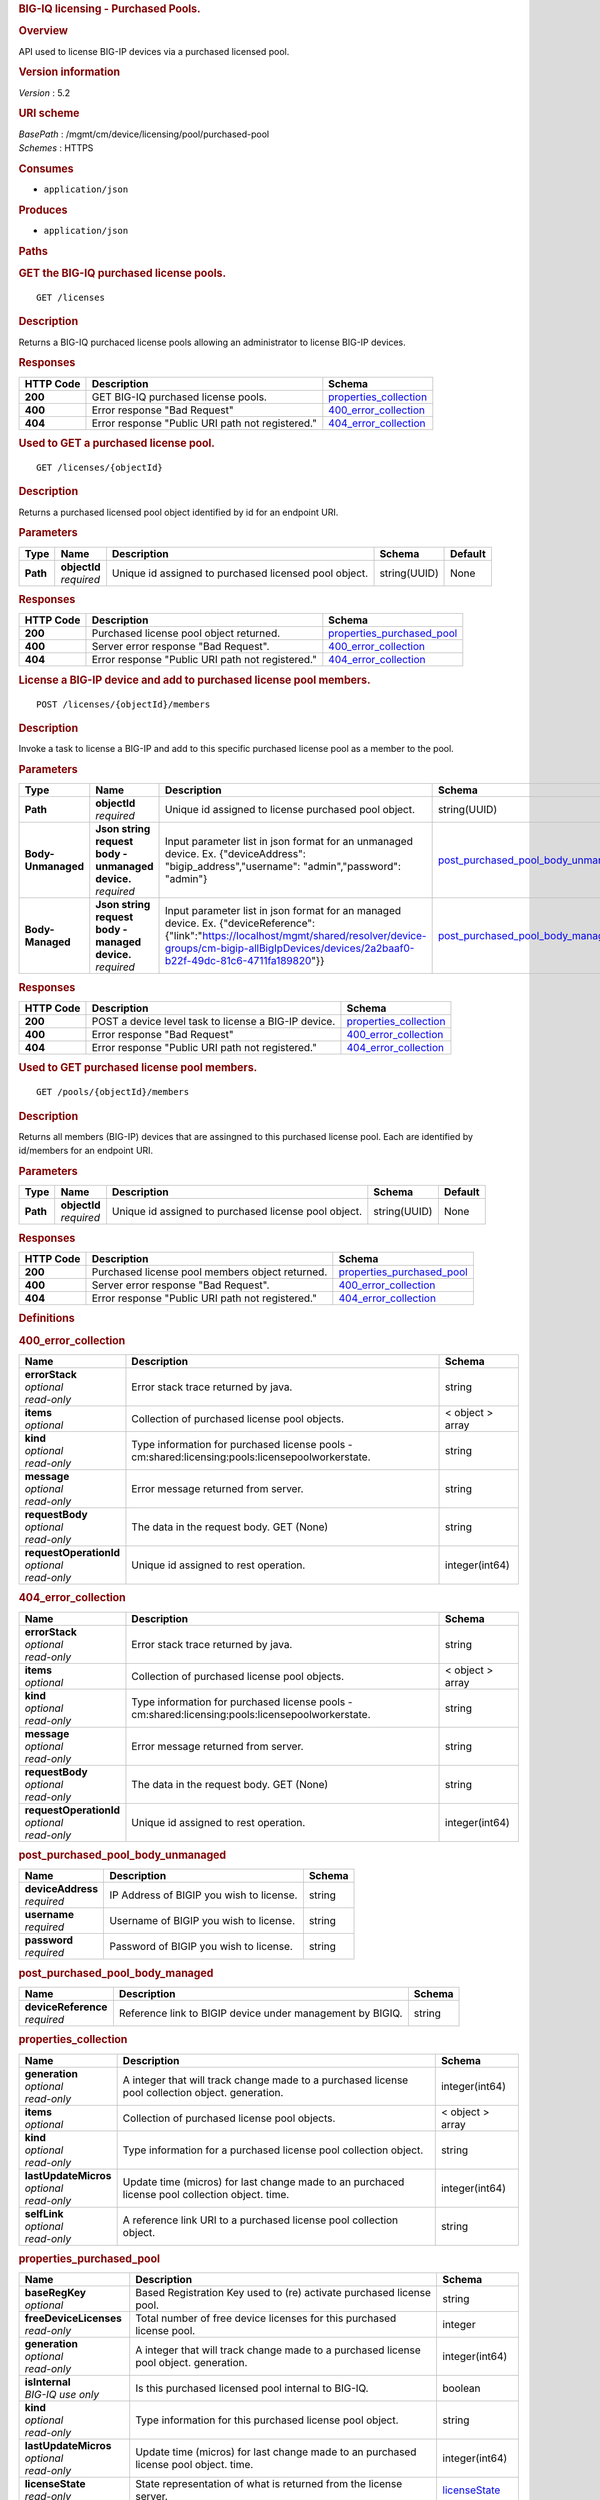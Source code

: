 .. raw:: html

   <div id="header">

.. rubric:: BIG-IQ licensing - Purchased Pools.
   :name: big-iq-licensing---purchased-pools.

.. raw:: html

   </div>

.. raw:: html

   <div id="content">

.. raw:: html

   <div class="sect1">

.. rubric:: Overview
   :name: _overview

.. raw:: html

   <div class="sectionbody">

.. raw:: html

   <div class="paragraph">

API used to license BIG-IP devices via a purchased licensed pool.

.. raw:: html

   </div>

.. raw:: html

   <div class="sect2">

.. rubric:: Version information
   :name: _version_information

.. raw:: html

   <div class="paragraph">

*Version* : 5.2

.. raw:: html

   </div>

.. raw:: html

   </div>

.. raw:: html

   <div class="sect2">

.. rubric:: URI scheme
   :name: _uri_scheme

.. raw:: html

   <div class="paragraph">

| *BasePath* : /mgmt/cm/device/licensing/pool/purchased-pool
| *Schemes* : HTTPS

.. raw:: html

   </div>

.. raw:: html

   </div>

.. raw:: html

   <div class="sect2">

.. rubric:: Consumes
   :name: _consumes

.. raw:: html

   <div class="ulist">

-  ``application/json``

.. raw:: html

   </div>

.. raw:: html

   </div>

.. raw:: html

   <div class="sect2">

.. rubric:: Produces
   :name: _produces

.. raw:: html

   <div class="ulist">

-  ``application/json``

.. raw:: html

   </div>

.. raw:: html

   </div>

.. raw:: html

   </div>

.. raw:: html

   </div>

.. raw:: html

   <div class="sect1">

.. rubric:: Paths
   :name: _paths

.. raw:: html

   <div class="sectionbody">

.. raw:: html

   <div class="sect2">

.. rubric:: GET the BIG-IQ purchased license pools.
   :name: _pools_get

.. raw:: html

   <div class="literalblock">

.. raw:: html

   <div class="content">

::

    GET /licenses

.. raw:: html

   </div>

.. raw:: html

   </div>

.. raw:: html

   <div class="sect3">

.. rubric:: Description
   :name: _description

.. raw:: html

   <div class="paragraph">

Returns a BIG-IQ purchaced license pools allowing an administrator to
license BIG-IP devices.

.. raw:: html

   </div>

.. raw:: html

   </div>

.. raw:: html

   <div class="sect3">

.. rubric:: Responses
   :name: _responses

+-------------+----------------------------------------------------+--------------------------------------------------------+
| HTTP Code   | Description                                        | Schema                                                 |
+=============+====================================================+========================================================+
| **200**     | GET BIG-IQ purchased license pools.                | `properties\_collection <#_properties_collection>`__   |
+-------------+----------------------------------------------------+--------------------------------------------------------+
| **400**     | Error response "Bad Request"                       | `400\_error\_collection <#_400_error_collection>`__    |
+-------------+----------------------------------------------------+--------------------------------------------------------+
| **404**     | Error response "Public URI path not registered."   | `404\_error\_collection <#_404_error_collection>`__    |
+-------------+----------------------------------------------------+--------------------------------------------------------+

.. raw:: html

   </div>

.. raw:: html

   </div>

.. raw:: html

   <div class="sect2">

.. rubric:: Used to GET a purchased license pool.
   :name: _pools_objectid_get

.. raw:: html

   <div class="literalblock">

.. raw:: html

   <div class="content">

::

    GET /licenses/{objectId}

.. raw:: html

   </div>

.. raw:: html

   </div>

.. raw:: html

   <div class="sect3">

.. rubric:: Description
   :name: _description_2

.. raw:: html

   <div class="paragraph">

Returns a purchased licensed pool object identified by id for an
endpoint URI.

.. raw:: html

   </div>

.. raw:: html

   </div>

.. raw:: html

   <div class="sect3">

.. rubric:: Parameters
   :name: _parameters

+------------+------------------+---------------------------------------------------------+----------------+-----------+
| Type       | Name             | Description                                             | Schema         | Default   |
+============+==================+=========================================================+================+===========+
| **Path**   | | **objectId**   | Unique id assigned to purchased licensed pool object.   | string(UUID)   | None      |
|            | | *required*     |                                                         |                |           |
+------------+------------------+---------------------------------------------------------+----------------+-----------+

.. raw:: html

   </div>

.. raw:: html

   <div class="sect3">

.. rubric:: Responses
   :name: _responses_2

+-------------+----------------------------------------------------+-----------------------------------------------------------------+
| HTTP Code   | Description                                        | Schema                                                          |
+=============+====================================================+=================================================================+
| **200**     | Purchased license pool object returned.            | `properties\_purchased\_pool <#_properties_purchased_pool>`__   |
+-------------+----------------------------------------------------+-----------------------------------------------------------------+
| **400**     | Server error response "Bad Request".               | `400\_error\_collection <#_400_error_collection>`__             |
+-------------+----------------------------------------------------+-----------------------------------------------------------------+
| **404**     | Error response "Public URI path not registered."   | `404\_error\_collection <#_404_error_collection>`__             |
+-------------+----------------------------------------------------+-----------------------------------------------------------------+

.. raw:: html

   </div>

.. raw:: html

   </div>

.. raw:: html

   <div class="sect2">

.. rubric:: License a BIG-IP device and add to purchased license pool
   members.
   :name: _pools_objectid_members_post

.. raw:: html

   <div class="literalblock">

.. raw:: html

   <div class="content">

::

    POST /licenses/{objectId}/members

.. raw:: html

   </div>

.. raw:: html

   </div>

.. raw:: html

   <div class="sect3">

.. rubric:: Description
   :name: _description_3

.. raw:: html

   <div class="paragraph">

Invoke a task to license a BIG-IP and add to this specific purchased
license pool as a member to the pool.

.. raw:: html

   </div>

.. raw:: html

   </div>

.. raw:: html

   <div class="sect3">

.. rubric:: Parameters
   :name: _parameters_2

+----------------------+------------------------------------------------------+----------------------------------------------------------------------------------------------------------------------------------------------------------------------------------------------------------------------------+-------------------------------------------------------------------------------------+-----------+
| Type                 | Name                                                 | Description                                                                                                                                                                                                                | Schema                                                                              | Default   |
+======================+======================================================+============================================================================================================================================================================================================================+=====================================================================================+===========+
| **Path**             | | **objectId**                                       | Unique id assigned to license purchased pool object.                                                                                                                                                                       | string(UUID)                                                                        | None      |
|                      | | *required*                                         |                                                                                                                                                                                                                            |                                                                                     |           |
+----------------------+------------------------------------------------------+----------------------------------------------------------------------------------------------------------------------------------------------------------------------------------------------------------------------------+-------------------------------------------------------------------------------------+-----------+
| **Body-Unmanaged**   | | **Json string request body - unmanaged device.**   | Input parameter list in json format for an unmanaged device. Ex. {"deviceAddress": "bigip\_address","username": "admin","password": "admin"}                                                                               | `post\_purchased\_pool\_body\_unmanaged <#_post_purchased_pool_body_unmanaged>`__   | None      |
|                      | | *required*                                         |                                                                                                                                                                                                                            |                                                                                     |           |
+----------------------+------------------------------------------------------+----------------------------------------------------------------------------------------------------------------------------------------------------------------------------------------------------------------------------+-------------------------------------------------------------------------------------+-----------+
| **Body-Managed**     | | **Json string request body - managed device.**     | Input parameter list in json format for an managed device. Ex. {"deviceReference":{"link":"https://localhost/mgmt/shared/resolver/device-groups/cm-bigip-allBigIpDevices/devices/2a2baaf0-b22f-49dc-81c6-4711fa189820"}}   | `post\_purchased\_pool\_body\_managed <#_post_purchased_pool_body_managed>`__       | None      |
|                      | | *required*                                         |                                                                                                                                                                                                                            |                                                                                     |           |
+----------------------+------------------------------------------------------+----------------------------------------------------------------------------------------------------------------------------------------------------------------------------------------------------------------------------+-------------------------------------------------------------------------------------+-----------+

.. raw:: html

   </div>

.. raw:: html

   <div class="sect3">

.. rubric:: Responses
   :name: _responses_3

+-------------+--------------------------------------------------------+--------------------------------------------------------+
| HTTP Code   | Description                                            | Schema                                                 |
+=============+========================================================+========================================================+
| **200**     | POST a device level task to license a BIG-IP device.   | `properties\_collection <#_properties_collection>`__   |
+-------------+--------------------------------------------------------+--------------------------------------------------------+
| **400**     | Error response "Bad Request"                           | `400\_error\_collection <#_400_error_collection>`__    |
+-------------+--------------------------------------------------------+--------------------------------------------------------+
| **404**     | Error response "Public URI path not registered."       | `404\_error\_collection <#_404_error_collection>`__    |
+-------------+--------------------------------------------------------+--------------------------------------------------------+

.. raw:: html

   </div>

.. raw:: html

   </div>

.. raw:: html

   <div class="sect2">

.. rubric:: Used to GET purchased license pool members.
   :name: _pools_objectid_members_get

.. raw:: html

   <div class="literalblock">

.. raw:: html

   <div class="content">

::

    GET /pools/{objectId}/members

.. raw:: html

   </div>

.. raw:: html

   </div>

.. raw:: html

   <div class="sect3">

.. rubric:: Description
   :name: _description_4

.. raw:: html

   <div class="paragraph">

Returns all members (BIG-IP) devices that are assingned to this
purchased license pool. Each are identified by id/members for an
endpoint URI.

.. raw:: html

   </div>

.. raw:: html

   </div>

.. raw:: html

   <div class="sect3">

.. rubric:: Parameters
   :name: _parameters_3

+------------+------------------+--------------------------------------------------------+----------------+-----------+
| Type       | Name             | Description                                            | Schema         | Default   |
+============+==================+========================================================+================+===========+
| **Path**   | | **objectId**   | Unique id assigned to purchased license pool object.   | string(UUID)   | None      |
|            | | *required*     |                                                        |                |           |
+------------+------------------+--------------------------------------------------------+----------------+-----------+

.. raw:: html

   </div>

.. raw:: html

   <div class="sect3">

.. rubric:: Responses
   :name: _responses_4

+-------------+----------------------------------------------------+-----------------------------------------------------------------+
| HTTP Code   | Description                                        | Schema                                                          |
+=============+====================================================+=================================================================+
| **200**     | Purchased license pool members object returned.    | `properties\_purchased\_pool <#_properties_purchased_pool>`__   |
+-------------+----------------------------------------------------+-----------------------------------------------------------------+
| **400**     | Server error response "Bad Request".               | `400\_error\_collection <#_400_error_collection>`__             |
+-------------+----------------------------------------------------+-----------------------------------------------------------------+
| **404**     | Error response "Public URI path not registered."   | `404\_error\_collection <#_404_error_collection>`__             |
+-------------+----------------------------------------------------+-----------------------------------------------------------------+

.. raw:: html

   </div>

.. raw:: html

   </div>

.. raw:: html

   </div>

.. raw:: html

   </div>

.. raw:: html

   <div class="sect1">

.. rubric:: Definitions
   :name: _definitions

.. raw:: html

   <div class="sectionbody">

.. raw:: html

   <div class="sect2">

.. rubric:: 400\_error\_collection
   :name: _400_error_collection

+----------------------------+----------------------------------------------------------------------------------------------------+--------------------+
| Name                       | Description                                                                                        | Schema             |
+============================+====================================================================================================+====================+
| | **errorStack**           | Error stack trace returned by java.                                                                | string             |
| | *optional*               |                                                                                                    |                    |
| | *read-only*              |                                                                                                    |                    |
+----------------------------+----------------------------------------------------------------------------------------------------+--------------------+
| | **items**                | Collection of purchased license pool objects.                                                      | < object > array   |
| | *optional*               |                                                                                                    |                    |
+----------------------------+----------------------------------------------------------------------------------------------------+--------------------+
| | **kind**                 | Type information for purchased license pools - cm:shared:licensing:pools:licensepoolworkerstate.   | string             |
| | *optional*               |                                                                                                    |                    |
| | *read-only*              |                                                                                                    |                    |
+----------------------------+----------------------------------------------------------------------------------------------------+--------------------+
| | **message**              | Error message returned from server.                                                                | string             |
| | *optional*               |                                                                                                    |                    |
| | *read-only*              |                                                                                                    |                    |
+----------------------------+----------------------------------------------------------------------------------------------------+--------------------+
| | **requestBody**          | The data in the request body. GET (None)                                                           | string             |
| | *optional*               |                                                                                                    |                    |
| | *read-only*              |                                                                                                    |                    |
+----------------------------+----------------------------------------------------------------------------------------------------+--------------------+
| | **requestOperationId**   | Unique id assigned to rest operation.                                                              | integer(int64)     |
| | *optional*               |                                                                                                    |                    |
| | *read-only*              |                                                                                                    |                    |
+----------------------------+----------------------------------------------------------------------------------------------------+--------------------+

.. raw:: html

   </div>

.. raw:: html

   <div class="sect2">

.. rubric:: 404\_error\_collection
   :name: _404_error_collection

+----------------------------+----------------------------------------------------------------------------------------------------+--------------------+
| Name                       | Description                                                                                        | Schema             |
+============================+====================================================================================================+====================+
| | **errorStack**           | Error stack trace returned by java.                                                                | string             |
| | *optional*               |                                                                                                    |                    |
| | *read-only*              |                                                                                                    |                    |
+----------------------------+----------------------------------------------------------------------------------------------------+--------------------+
| | **items**                | Collection of purchased license pool objects.                                                      | < object > array   |
| | *optional*               |                                                                                                    |                    |
+----------------------------+----------------------------------------------------------------------------------------------------+--------------------+
| | **kind**                 | Type information for purchased license pools - cm:shared:licensing:pools:licensepoolworkerstate.   | string             |
| | *optional*               |                                                                                                    |                    |
| | *read-only*              |                                                                                                    |                    |
+----------------------------+----------------------------------------------------------------------------------------------------+--------------------+
| | **message**              | Error message returned from server.                                                                | string             |
| | *optional*               |                                                                                                    |                    |
| | *read-only*              |                                                                                                    |                    |
+----------------------------+----------------------------------------------------------------------------------------------------+--------------------+
| | **requestBody**          | The data in the request body. GET (None)                                                           | string             |
| | *optional*               |                                                                                                    |                    |
| | *read-only*              |                                                                                                    |                    |
+----------------------------+----------------------------------------------------------------------------------------------------+--------------------+
| | **requestOperationId**   | Unique id assigned to rest operation.                                                              | integer(int64)     |
| | *optional*               |                                                                                                    |                    |
| | *read-only*              |                                                                                                    |                    |
+----------------------------+----------------------------------------------------------------------------------------------------+--------------------+

.. raw:: html

   </div>

.. raw:: html

   <div class="sect2">

.. rubric:: post\_purchased\_pool\_body\_unmanaged
   :name: _post_purchased_pool_body_unmanaged

+-----------------------+--------------------------------------------+----------+
| Name                  | Description                                | Schema   |
+=======================+============================================+==========+
| | **deviceAddress**   | IP Address of BIGIP you wish to license.   | string   |
| | *required*          |                                            |          |
+-----------------------+--------------------------------------------+----------+
| | **username**        | Username of BIGIP you wish to license.     | string   |
| | *required*          |                                            |          |
+-----------------------+--------------------------------------------+----------+
| | **password**        | Password of BIGIP you wish to license.     | string   |
| | *required*          |                                            |          |
+-----------------------+--------------------------------------------+----------+

.. raw:: html

   </div>

.. raw:: html

   <div class="sect2">

.. rubric:: post\_purchased\_pool\_body\_managed
   :name: _post_purchased_pool_body_managed

+-------------------------+-------------------------------------------------------------+----------+
| Name                    | Description                                                 | Schema   |
+=========================+=============================================================+==========+
| | **deviceReference**   | Reference link to BIGIP device under management by BIGIQ.   | string   |
| | *required*            |                                                             |          |
+-------------------------+-------------------------------------------------------------+----------+

.. raw:: html

   </div>

.. raw:: html

   <div class="sect2">

.. rubric:: properties\_collection
   :name: _properties_collection

+--------------------------+----------------------------------------------------------------------------------------------------+--------------------+
| Name                     | Description                                                                                        | Schema             |
+==========================+====================================================================================================+====================+
| | **generation**         | A integer that will track change made to a purchased license pool collection object. generation.   | integer(int64)     |
| | *optional*             |                                                                                                    |                    |
| | *read-only*            |                                                                                                    |                    |
+--------------------------+----------------------------------------------------------------------------------------------------+--------------------+
| | **items**              | Collection of purchased license pool objects.                                                      | < object > array   |
| | *optional*             |                                                                                                    |                    |
+--------------------------+----------------------------------------------------------------------------------------------------+--------------------+
| | **kind**               | Type information for a purchased license pool collection object.                                   | string             |
| | *optional*             |                                                                                                    |                    |
| | *read-only*            |                                                                                                    |                    |
+--------------------------+----------------------------------------------------------------------------------------------------+--------------------+
| | **lastUpdateMicros**   | Update time (micros) for last change made to an purchaced license pool collection object. time.    | integer(int64)     |
| | *optional*             |                                                                                                    |                    |
| | *read-only*            |                                                                                                    |                    |
+--------------------------+----------------------------------------------------------------------------------------------------+--------------------+
| | **selfLink**           | A reference link URI to a purchased license pool collection object.                                | string             |
| | *optional*             |                                                                                                    |                    |
| | *read-only*            |                                                                                                    |                    |
+--------------------------+----------------------------------------------------------------------------------------------------+--------------------+

.. raw:: html

   </div>

.. raw:: html

   <div class="sect2">

.. rubric:: properties\_purchased\_pool
   :name: _properties_purchased_pool

+-----------------------------+------------------------------------------------------------------------------------------------------------------------------------------------+---------------------------------------------------------------+
| Name                        | Description                                                                                                                                    | Schema                                                        |
+=============================+================================================================================================================================================+===============================================================+
| | **baseRegKey**            | Based Registration Key used to (re) activate purchased license pool.                                                                           | string                                                        |
| | *optional*                |                                                                                                                                                |                                                               |
+-----------------------------+------------------------------------------------------------------------------------------------------------------------------------------------+---------------------------------------------------------------+
| | **freeDeviceLicenses**    | Total number of free device licenses for this purchased license pool.                                                                          | integer                                                       |
| | *read-only*               |                                                                                                                                                |                                                               |
+-----------------------------+------------------------------------------------------------------------------------------------------------------------------------------------+---------------------------------------------------------------+
| | **generation**            | A integer that will track change made to a purchased license pool object. generation.                                                          | integer(int64)                                                |
| | *optional*                |                                                                                                                                                |                                                               |
| | *read-only*               |                                                                                                                                                |                                                               |
+-----------------------------+------------------------------------------------------------------------------------------------------------------------------------------------+---------------------------------------------------------------+
| | **isInternal**            | Is this purchased licensed pool internal to BIG-IQ.                                                                                            | boolean                                                       |
| | *BIG-IQ use only*         |                                                                                                                                                |                                                               |
+-----------------------------+------------------------------------------------------------------------------------------------------------------------------------------------+---------------------------------------------------------------+
| | **kind**                  | Type information for this purchased license pool object.                                                                                       | string                                                        |
| | *optional*                |                                                                                                                                                |                                                               |
| | *read-only*               |                                                                                                                                                |                                                               |
+-----------------------------+------------------------------------------------------------------------------------------------------------------------------------------------+---------------------------------------------------------------+
| | **lastUpdateMicros**      | Update time (micros) for last change made to an purchased license pool object. time.                                                           | integer(int64)                                                |
| | *optional*                |                                                                                                                                                |                                                               |
| | *read-only*               |                                                                                                                                                |                                                               |
+-----------------------------+------------------------------------------------------------------------------------------------------------------------------------------------+---------------------------------------------------------------+
| | **licenseState**          | State representation of what is returned from the license server.                                                                              | `licenseState <#_properties_purchased_pool_licensestate>`__   |
| | *read-only*               |                                                                                                                                                |                                                               |
+-----------------------------+------------------------------------------------------------------------------------------------------------------------------------------------+---------------------------------------------------------------+
| | **licenseText**           | Contents of licensed purchased pool. Spefices for purchased license pool such as Auth version, Tech support info, license tokens, keys etc..   | string                                                        |
| | *optional*                |                                                                                                                                                |                                                               |
| | *read-only*               |                                                                                                                                                |                                                               |
+-----------------------------+------------------------------------------------------------------------------------------------------------------------------------------------+---------------------------------------------------------------+
| | **method**                | Activation method used. (Example - MANUAL / AUTOMATIC)                                                                                         | string                                                        |
| | *optional*                |                                                                                                                                                |                                                               |
+-----------------------------+------------------------------------------------------------------------------------------------------------------------------------------------+---------------------------------------------------------------+
| | **name**                  | Name of purchased license pool object.                                                                                                         | string                                                        |
| | *optional*                |                                                                                                                                                |                                                               |
+-----------------------------+------------------------------------------------------------------------------------------------------------------------------------------------+---------------------------------------------------------------+
| | **privateKey**            | Private key cryptography keys which are known only to the owner.                                                                               | string                                                        |
| | *optional*                |                                                                                                                                                |                                                               |
+-----------------------------+------------------------------------------------------------------------------------------------------------------------------------------------+---------------------------------------------------------------+
| | **publicKey**             | Public key cryptography which may be disseminated widely.                                                                                      | < integer > array                                             |
| | *optional*                |                                                                                                                                                |                                                               |
+-----------------------------+------------------------------------------------------------------------------------------------------------------------------------------------+---------------------------------------------------------------+
| | **registeredKey**         | Registered key post cryptography response from server.                                                                                         | < integer > array                                             |
| | *optional*                |                                                                                                                                                |                                                               |
+-----------------------------+------------------------------------------------------------------------------------------------------------------------------------------------+---------------------------------------------------------------+
| | **selfLink**              | Reference link to ppurchased licensed pool.                                                                                                    | string                                                        |
| | *optional*                |                                                                                                                                                |                                                               |
| | *read-only*               |                                                                                                                                                |                                                               |
+-----------------------------+------------------------------------------------------------------------------------------------------------------------------------------------+---------------------------------------------------------------+
| | **sortName**              | Sort string based on BIG-IQ licensing type. (Purchased Pool)                                                                                   | string                                                        |
| | *optional*                |                                                                                                                                                |                                                               |
+-----------------------------+------------------------------------------------------------------------------------------------------------------------------------------------+---------------------------------------------------------------+
| | **state**                 | State of license for purchaced license pool. (Example - LICENSED)                                                                              | string                                                        |
| | *optional*                |                                                                                                                                                |                                                               |
+-----------------------------+------------------------------------------------------------------------------------------------------------------------------------------------+---------------------------------------------------------------+
| | **totalDeviceLicenses**   | Total number of device licenses for this purchased license pool.                                                                               | integer                                                       |
| | *optional*                |                                                                                                                                                |                                                               |
+-----------------------------+------------------------------------------------------------------------------------------------------------------------------------------------+---------------------------------------------------------------+
| | **uuid**                  | Unique id assigned to a purchased license pool object.                                                                                         | string                                                        |
| | *optional*                |                                                                                                                                                |                                                               |
| | *read-only*               |                                                                                                                                                |                                                               |
+-----------------------------+------------------------------------------------------------------------------------------------------------------------------------------------+---------------------------------------------------------------+

.. raw:: html

   <div id="_properties_purchased_pool_licensestate" class="paragraph">

**licenseState**

.. raw:: html

   </div>

+---------------------------------+--------------------------------------------------------------------------------------------------------------------------------------------------+-------------------------------------------------------------------------+
| Name                            | Description                                                                                                                                      | Schema                                                                  |
+=================================+==================================================================================================================================================+=========================================================================+
| | **activeModules**             | Modules activivated for purchased license pool. (Example - VEP1, LTM, 1G, 4 Instances\|V092327-5105381\|IPV6 Gateway\|Rate Shaping\|Ram Cache)   | < string > array                                                        |
| | *optional*                    |                                                                                                                                                  |                                                                         |
+---------------------------------+--------------------------------------------------------------------------------------------------------------------------------------------------+-------------------------------------------------------------------------+
| | **authVers**                  | Version of authentication used by BIG-IQ. (Example - 5b)                                                                                         | string                                                                  |
| | *optional*                    |                                                                                                                                                  |                                                                         |
+---------------------------------+--------------------------------------------------------------------------------------------------------------------------------------------------+-------------------------------------------------------------------------+
| | **authorization**             | Authorization string used by purchased license pool. Response from license server.                                                               | string                                                                  |
| | *optional*                    |                                                                                                                                                  |                                                                         |
+---------------------------------+--------------------------------------------------------------------------------------------------------------------------------------------------+-------------------------------------------------------------------------+
| | **dossier**                   | Dossier generated for this purchased license pool. Response from license server.                                                                 | string                                                                  |
| | *optional*                    |                                                                                                                                                  |                                                                         |
+---------------------------------+--------------------------------------------------------------------------------------------------------------------------------------------------+-------------------------------------------------------------------------+
| | **evaluationEndDateTime**     | End date and time a license server evaluate took place (Format - 2016-10-26T00:00:00-04:00)                                                      | string                                                                  |
| | *optional*                    |                                                                                                                                                  |                                                                         |
+---------------------------------+--------------------------------------------------------------------------------------------------------------------------------------------------+-------------------------------------------------------------------------+
| | **evaluationStartDateTime**   | Start date and time a license server evaluate took place (Format - 2016-10-26T00:00:00-04:00)                                                    | string                                                                  |
| | *optional*                    |                                                                                                                                                  |                                                                         |
+---------------------------------+--------------------------------------------------------------------------------------------------------------------------------------------------+-------------------------------------------------------------------------+
| | **exclusivePlatform**         | Platfrom description response from server. (Example - BIG-IQ Pool, Z100, Z100H, Z100K, Z100x)                                                    | < string > array                                                        |
| | *optional*                    |                                                                                                                                                  |                                                                         |
+---------------------------------+--------------------------------------------------------------------------------------------------------------------------------------------------+-------------------------------------------------------------------------+
| | **featureFlags**              | Descritive flags avalible to purchased license pools.                                                                                            | < `featureFlags <#_properties_purchased_pool_featureflags>`__ > array   |
| | *optional*                    |                                                                                                                                                  |                                                                         |
+---------------------------------+--------------------------------------------------------------------------------------------------------------------------------------------------+-------------------------------------------------------------------------+
| | **licenseDateTime**           | Date and time license was generated. (Format - 2016-10-26T00:00:00-04:00)                                                                        | string                                                                  |
| | *optional*                    |                                                                                                                                                  |                                                                         |
+---------------------------------+--------------------------------------------------------------------------------------------------------------------------------------------------+-------------------------------------------------------------------------+
| | **licenseEndDateTime**        | End date and time a license was instatiated on BIG-IQ (Format - 2016-10-26T00:00:00-04:00)                                                       | string                                                                  |
| | *optional*                    |                                                                                                                                                  |                                                                         |
+---------------------------------+--------------------------------------------------------------------------------------------------------------------------------------------------+-------------------------------------------------------------------------+
| | **licenseStartDateTime**      | Start date and time a license was instatiated on BIG-IQ (Format - 2016-10-26T00:00:00-04:00)                                                     | string                                                                  |
| | *optional*                    |                                                                                                                                                  |                                                                         |
+---------------------------------+--------------------------------------------------------------------------------------------------------------------------------------------------+-------------------------------------------------------------------------+
| | **licenseVersion**            | Version of BIG-IQ this license is generated for. (Example - 5.1.0)                                                                               | string                                                                  |
| | *optional*                    |                                                                                                                                                  |                                                                         |
+---------------------------------+--------------------------------------------------------------------------------------------------------------------------------------------------+-------------------------------------------------------------------------+
| | **optionalModules**           | Modules that are optional for purchased license pool. (Example - VEP1, LTM, 1G, Add 25 Instances)                                                | < string > array                                                        |
| | *optional*                    |                                                                                                                                                  |                                                                         |
+---------------------------------+--------------------------------------------------------------------------------------------------------------------------------------------------+-------------------------------------------------------------------------+
| | **platformId**                | Type of BIG-IQ platform information. (Example - BIG-IQ Pool)                                                                                     | string                                                                  |
| | *optional*                    |                                                                                                                                                  |                                                                         |
+---------------------------------+--------------------------------------------------------------------------------------------------------------------------------------------------+-------------------------------------------------------------------------+
| | **registrationKey**           | Registration Key used by this purchased license pool. Response from license server.                                                              | string                                                                  |
| | *optional*                    |                                                                                                                                                  |                                                                         |
+---------------------------------+--------------------------------------------------------------------------------------------------------------------------------------------------+-------------------------------------------------------------------------+
| | **serviceCheckDateTime**      | Data and time the last service check status request / respose occur from server. (Format - 2016-10-26T00:00:00-04:00)                            | string                                                                  |
| | *optional*                    |                                                                                                                                                  |                                                                         |
+---------------------------------+--------------------------------------------------------------------------------------------------------------------------------------------------+-------------------------------------------------------------------------+
| | **serviceStatus**             | Server response describing service status. (Example - As of 2016-10-26 this system has an active service contract.)                              | string                                                                  |
| | *optional*                    |                                                                                                                                                  |                                                                         |
+---------------------------------+--------------------------------------------------------------------------------------------------------------------------------------------------+-------------------------------------------------------------------------+
| | **usage**                     | Organization usage data. Example - F5 Internal Product Development                                                                               | string                                                                  |
| | *optional*                    |                                                                                                                                                  |                                                                         |
+---------------------------------+--------------------------------------------------------------------------------------------------------------------------------------------------+-------------------------------------------------------------------------+
| | **vendor**                    | Company Name. Example F5 Networks, Inc.                                                                                                          | string                                                                  |
| | *optional*                    |                                                                                                                                                  |                                                                         |
+---------------------------------+--------------------------------------------------------------------------------------------------------------------------------------------------+-------------------------------------------------------------------------+

.. raw:: html

   <div id="_properties_purchased_pool_featureflags" class="paragraph">

**featureFlags**

.. raw:: html

   </div>

+----------------------+---------------------------------------------------------------------------------------------------------------------+----------+
| Name                 | Description                                                                                                         | Schema   |
+======================+=====================================================================================================================+==========+
| | **featureName**    | Name of feature. (Example - purchased\_license\_pool\_count, apm\_urlf\_limited\_session, apm\_web\_applications)   | string   |
| | *optional*         |                                                                                                                     |          |
+----------------------+---------------------------------------------------------------------------------------------------------------------+----------+
| | **featureValue**   | Weighted value for each feature. (Example - 10)                                                                     | string   |
| | *optional*         |                                                                                                                     |          |
+----------------------+---------------------------------------------------------------------------------------------------------------------+----------+

.. raw:: html

   </div>

.. raw:: html

   </div>

.. raw:: html

   </div>

.. raw:: html

   </div>

.. raw:: html

   <div id="footer">

.. raw:: html

   <div id="footer-text">

Last updated 2017-01-13 16:49:14 EST

.. raw:: html

   </div>

.. raw:: html

   </div>
